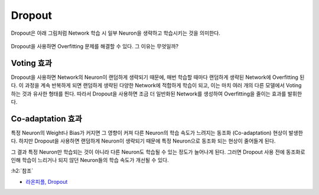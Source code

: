 ========
Dropout
========

Dropout은 아래 그림처럼 Network 학습 시 일부 Neuron을 생략하고 학습시키는 것을 의미한다.

.. figure:: ../img/cnn/dropout/dropout.png
    :align: center
    :scale: 60%

.. rst-class:: centered

    출처: `라온피플, Dropout <https://laonple.blog.me/220542170499>`_

Dropout을 사용하면 Overfitting 문제를 해결할 수 있다. 그 이유는 무엇일까?


Voting 효과
===========

Dropout을 사용하면 Network의 Neuron이 랜덤하게 생략되기 때문에, 매번 학습할 때마다 랜덤하게 생략된 Network에 Overfitting 된다. 이 과정을 계속 반복하게 되면 랜덤하게 생략된 다양한 Network에 적합하게 학습이 되고, 이는 마치 여러 개의 다른 모델에서 Voting 하는 것과 유사한 형태를 띈다. 따라서 Dropout을 사용하면 조금 더 일반화된 Network를 생성하여 Overfitting을 줄이는 효과를 발휘한다.


Co-adaptation 효과
===================

특정 Neuron의 Weight나 Bias가 커지면 그 영향이 커져 다른 Neuron의 학습 속도가 느려지는 동조화 (Co-adaptation) 현상이 발생한다. 하지만 Dropout을 사용하면 랜덤하게 Neuron이 생략되기 때문에 특정 Neuron으로 동조화 되는 현상이 줄어들게 된다.

그 결과 특정 Neuron만 학습되는 것이 아니라 다른 Neuron도 학습될 수 있는 정도가 늘어나게 된다. 그러면 Dropout 사용 전에 동조화로 인해 학습이 느리거나 되지 않던 Neuron들의 학습 속도가 개선될 수 있다.


:h2:`참조`

* `라온피플, Dropout <https://laonple.blog.me/220542170499>`_

